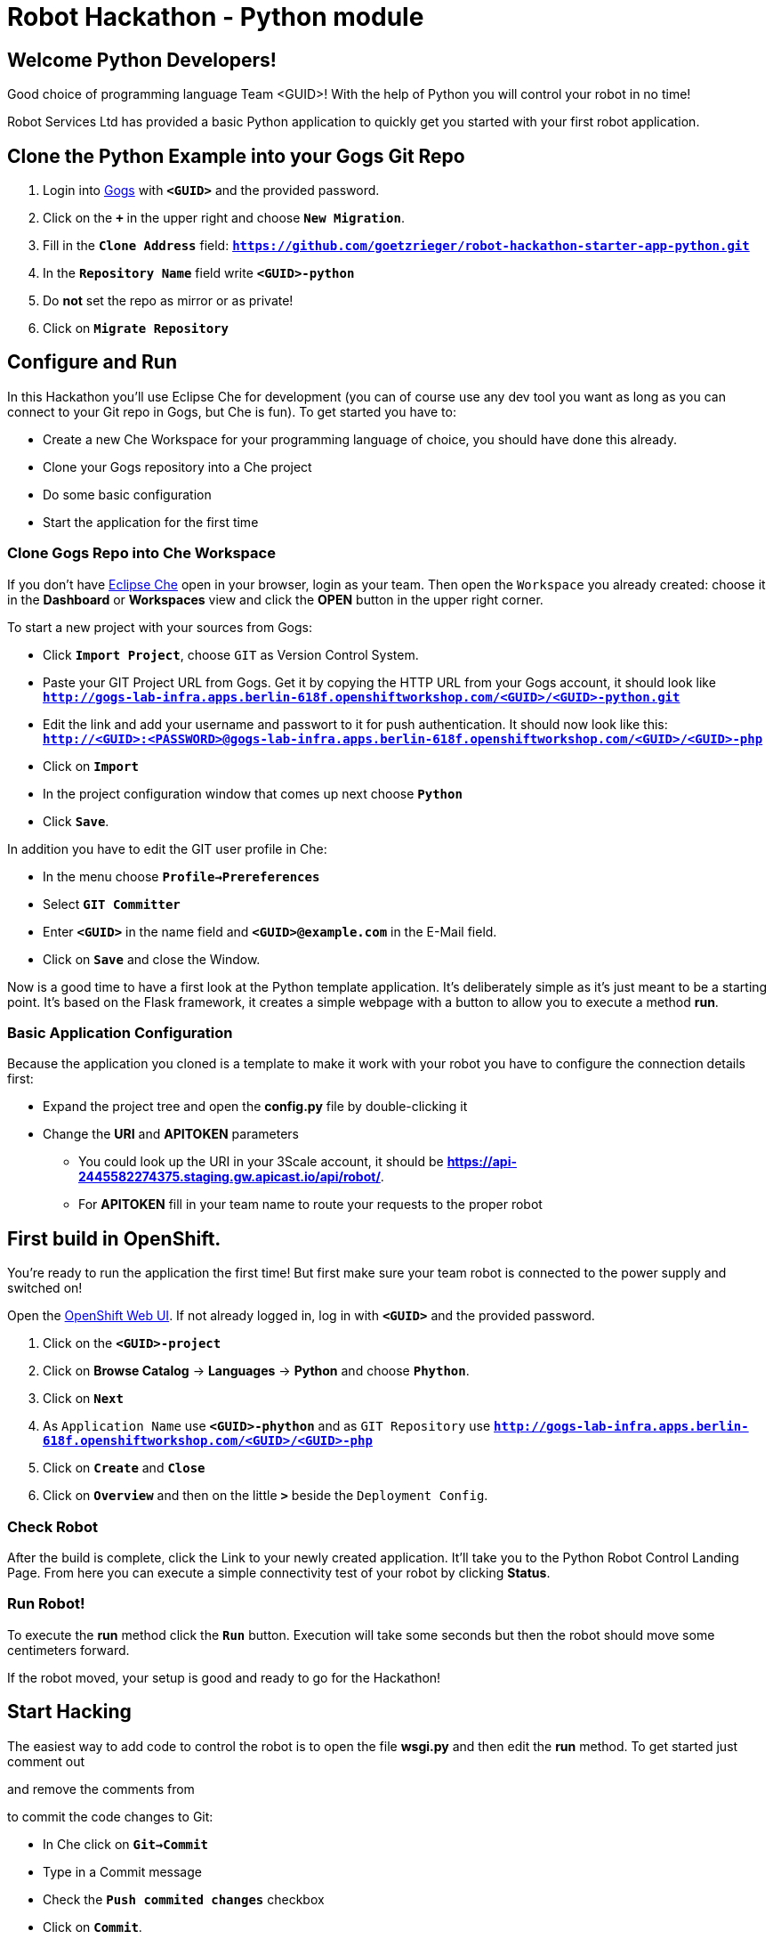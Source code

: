 = Robot Hackathon - Python module

== Welcome Python Developers!

Good choice of programming language Team <GUID>! With the help of Python you will control your robot in no time!

Robot Services Ltd has provided a basic Python application to 
quickly get you started with your first robot application.

== Clone the Python Example into your Gogs Git Repo

. Login into http://gogs-lab-infra.apps.berlin-618f.openshiftworkshop.com[Gogs^] with `*<GUID>*` and the provided password.
. Click on the `*+*` in the upper right and choose `*New Migration*`.
. Fill in the `*Clone Address*` field: `*https://github.com/goetzrieger/robot-hackathon-starter-app-python.git*`
. In the `*Repository Name*` field write `*<GUID>-python*`
. Do *not* set the repo as mirror or as private!
. Click on `*Migrate Repository*`

== Configure and Run

In this Hackathon you'll use Eclipse Che for development (you can of course use any dev tool you want as long as you can connect to your Git repo in Gogs, but Che is fun). To get started you have to:

* Create a new Che Workspace for your programming language of choice, you should have done this already. 
* Clone your Gogs repository into a Che project
* Do some basic configuration 
* Start the application for the first time

=== Clone Gogs Repo into Che Workspace

If you don't have http://che-lab-infra.apps.berlin-618f.openshiftworkshop.com/[Eclipse Che^] open in your browser, login as your team. Then open the `Workspace` you already created: choose it in the *Dashboard* or *Workspaces* view and click the *OPEN* button in the upper right corner. 

To start a new project with your sources from Gogs:

* Click `*Import Project*`, choose `GIT` as Version Control System.
* Paste your GIT Project URL from Gogs. Get it by copying the HTTP URL from your Gogs account, it should look like `*http://gogs-lab-infra.apps.berlin-618f.openshiftworkshop.com/<GUID>/<GUID>-python.git`*
* Edit the link and add your username and passwort to it for push authentication. It should now look like this: `*http://<GUID>:<PASSWORD>@gogs-lab-infra.apps.berlin-618f.openshiftworkshop.com/<GUID>/<GUID>-php*`
* Click on `*Import*`
* In the project configuration window that comes up next choose `*Python*`
* Click `*Save*`.

In addition you have to edit the GIT user profile in Che: 

* In the menu choose `*Profile->Prereferences*`
* Select `*GIT Committer*`
* Enter `*<GUID>*` in the name field and `*<GUID>@example.com*` in the E-Mail field. 
* Click on `*Save*` and close the Window.

Now is a good time to have a first look at the Python template application. It's deliberately simple as it's just meant to be a starting point. It's based on the Flask framework, it creates a simple webpage with a button to allow you to execute a method *run*. 

=== Basic Application Configuration

Because the application you cloned is a template to make it work with your robot you have to configure the connection details first:

* Expand the project tree and open the *config.py* file by double-clicking it
* Change the *URI* and *APITOKEN* parameters
** You could look up the URI in your 3Scale account, it should be *https://api-2445582274375.staging.gw.apicast.io/api/robot/*.
** For *APITOKEN* fill in your team name to route your requests to the proper robot

== First build in OpenShift.

You're ready to run the application the first time! But first make sure your team robot is connected to the power supply and switched on!

Open the https://master.berlin-618f.openshiftworkshop.com/console[OpenShift Web UI^]. If not already logged in, log in with `*<GUID>*` and the provided password.

. Click on the `*<GUID>-project*`
. Click on *Browse Catalog* -> *Languages* -> *Python* and choose `*Phython*`.
. Click on `*Next*`
. As `Application Name` use `*<GUID>-phython*` and as `GIT Repository` use `*http://gogs-lab-infra.apps.berlin-618f.openshiftworkshop.com/<GUID>/<GUID>-php*`
. Click on `*Create*` and `*Close*`
. Click on `*Overview*` and then on the little `*>*` beside the `Deployment Config`.

=== Check Robot

After the build is complete, click the Link to your newly created application. It'll take you to the Python Robot Control Landing Page. From here you can execute a simple connectivity test of your robot by clicking *Status*.

=== Run Robot!

To execute the *run* method click the `*Run*` button. Execution will take some seconds but then the robot should move some centimeters forward.

If the robot moved, your setup is good and ready to go for the Hackathon!

== Start Hacking

The easiest way to add code to control the robot is to open the file *wsgi.py* and then edit the *run* method. To get started just comment out 

and remove the comments from

to commit the code changes to Git:

* In Che click on `*Git->Commit*`
* Type in a Commit message
* Check the `*Push commited changes*` checkbox
* Click on `*Commit*`.

After the code changes have been pushed to Git/Gogs you can build a new version of your app in OpenShift.

== Training Missions

Here are some training missions to get you started.

*Hints:*

* Plan what your robot should do, check the space for the square.
* Look up the robot API calls you might need in 3Scale
* Add code in the *run* method and commit/push it with Eclipse Che
* Deploy to OpenShift
* Test your code by running it from the robot control page

As everything happens in HTTP requests, if you manage to get your program into an endless loop or so, the easiest way to terminate your application might be to scale the Pod down in the OpenShift console.

=== Task: Make your robot drive in a square

Get your robot to drive in a square with approx 10 cm edge length.

WARNING: Solution Below!

+++ <details><summary> +++
*>> _Click here for the solution_ <<*
+++ </summary><div> +++

This is the most simple way your *run* method could look like. It's obviously not programmed in a smart way, that's what you are here for!

----
def run():
    #response = requests.get(application.config['URI'] + '/power' + '?user_key=' + application.config['APITOKEN'],verify=False)
    # Example GET invokation of the Robot API       
    #response = requests.get(application.config['URI'] + '/distance' + '?user_key=' + application.config['APITOKEN'], verify=False)  
        
    # Example POST invokation of the Robot API  
    data = {'user_key': application.config['APITOKEN']} 
    response = requests.post(application.config['URI'] + '/forward/10', data=data, verify=False)
    response = requests.post(application.config['URI'] + '/right/90', data=data, verify=False)
    response = requests.post(application.config['URI'] + '/forward/10', data=data, verify=False)
    response = requests.post(application.config['URI'] + '/right/90', data=data, verify=False)
    response = requests.post(application.config['URI'] + '/forward/10', data=data, verify=False)
    response = requests.post(application.config['URI'] + '/right/90', data=data, verify=False)
    response = requests.post(application.config['URI'] + '/forward/10', data=data, verify=False)
    return render_template('result.html', message=str(response.text))
----

+++ </div></details> +++


